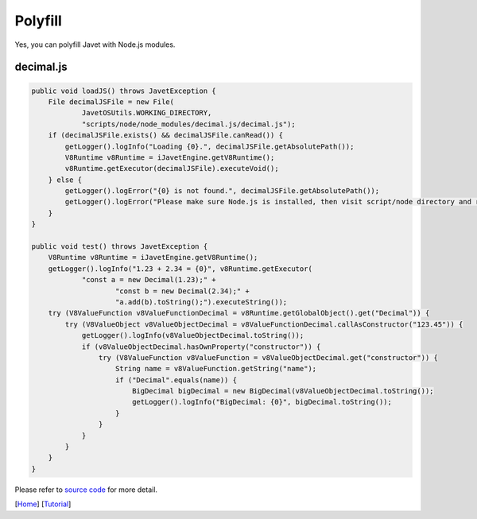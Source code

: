 ========
Polyfill
========

Yes, you can polyfill Javet with Node.js modules.

decimal.js
==========

.. code-block:: java

    public void loadJS() throws JavetException {
        File decimalJSFile = new File(
                JavetOSUtils.WORKING_DIRECTORY,
                "scripts/node/node_modules/decimal.js/decimal.js");
        if (decimalJSFile.exists() && decimalJSFile.canRead()) {
            getLogger().logInfo("Loading {0}.", decimalJSFile.getAbsolutePath());
            V8Runtime v8Runtime = iJavetEngine.getV8Runtime();
            v8Runtime.getExecutor(decimalJSFile).executeVoid();
        } else {
            getLogger().logError("{0} is not found.", decimalJSFile.getAbsolutePath());
            getLogger().logError("Please make sure Node.js is installed, then visit script/node directory and run npm install.");
        }
    }

    public void test() throws JavetException {
        V8Runtime v8Runtime = iJavetEngine.getV8Runtime();
        getLogger().logInfo("1.23 + 2.34 = {0}", v8Runtime.getExecutor(
                "const a = new Decimal(1.23);" +
                        "const b = new Decimal(2.34);" +
                        "a.add(b).toString();").executeString());
        try (V8ValueFunction v8ValueFunctionDecimal = v8Runtime.getGlobalObject().get("Decimal")) {
            try (V8ValueObject v8ValueObjectDecimal = v8ValueFunctionDecimal.callAsConstructor("123.45")) {
                getLogger().logInfo(v8ValueObjectDecimal.toString());
                if (v8ValueObjectDecimal.hasOwnProperty("constructor")) {
                    try (V8ValueFunction v8ValueFunction = v8ValueObjectDecimal.get("constructor")) {
                        String name = v8ValueFunction.getString("name");
                        if ("Decimal".equals(name)) {
                            BigDecimal bigDecimal = new BigDecimal(v8ValueObjectDecimal.toString());
                            getLogger().logInfo("BigDecimal: {0}", bigDecimal.toString());
                        }
                    }
                }
            }
        }
    }

Please refer to `source code <../../src/test/java/com/caoccao/javet/tutorial/DecimalJavetInV8Mode.java>`_ for more detail.

[`Home <../../README.rst>`_] [`Tutorial <index.rst>`_]
